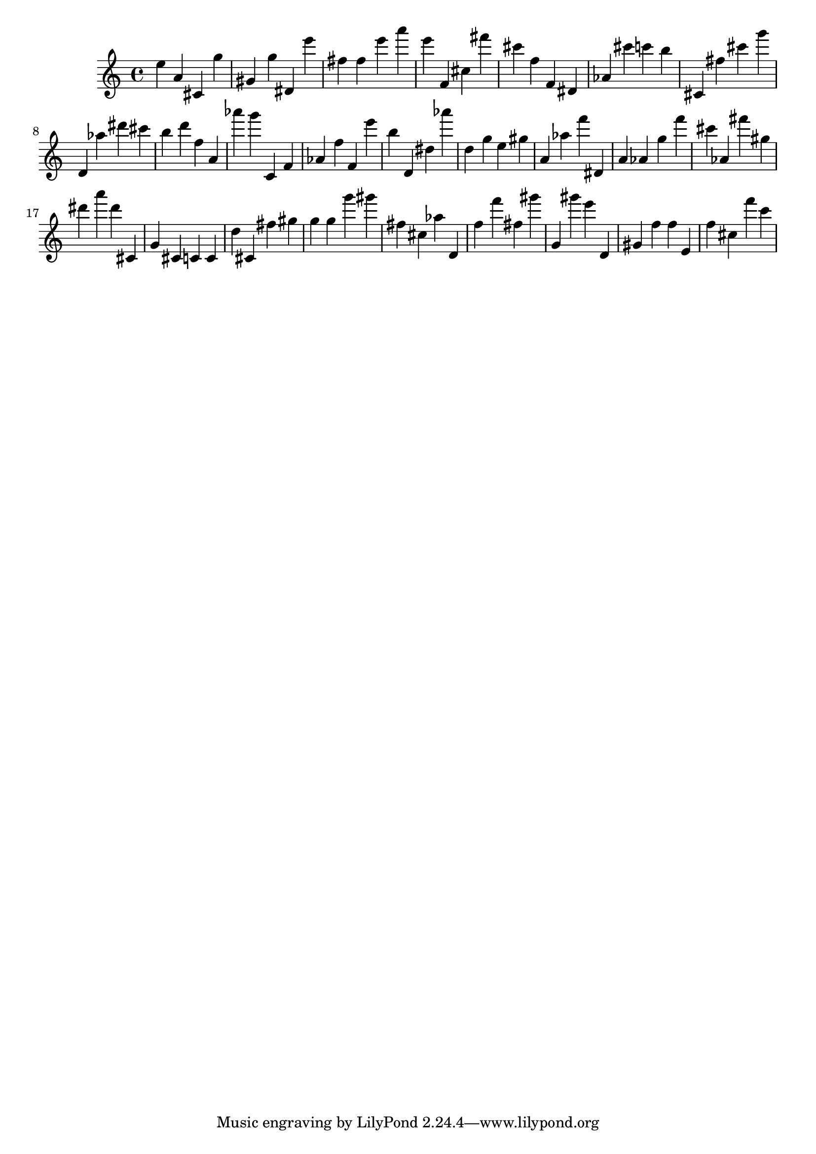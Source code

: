 \version "2.18.2"
\score {

{
\clef treble
e'' a' cis' g'' gis' g'' dis' e''' fis'' fis'' e''' a''' e''' f' cis'' fis''' cis''' f'' f' dis' as' cis''' c''' b'' cis' fis'' cis''' g''' d' as'' dis''' cis''' b'' d''' f'' a' as''' g''' c' f' as' f'' f' e''' b'' d' dis'' as''' d'' g'' e'' gis'' a' as'' f''' dis' a' as' g'' f''' cis''' as' fis''' gis'' dis''' a''' dis''' cis' g' cis' c' c' d'' cis' fis'' gis'' g'' g'' g''' gis''' fis'' cis'' as'' d' f'' f''' fis'' gis''' g' gis''' e''' d' gis' f'' f'' e' f'' cis'' f''' c''' 
}

 \midi { }
 \layout { }
}